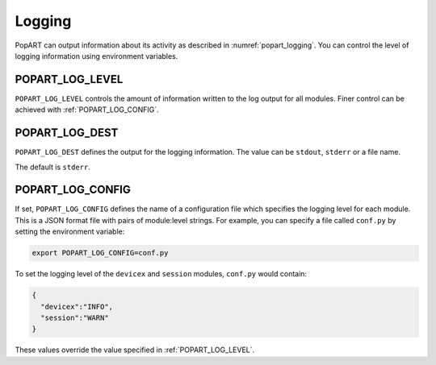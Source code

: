 Logging
-------

PopART can output information about its activity as described in :numref:`popart_logging`.
You can control the level of logging information using environment variables.

.. _POPART_LOG_LEVEL:

POPART_LOG_LEVEL
~~~~~~~~~~~~~~~~~

``POPART_LOG_LEVEL`` controls the amount of information written to the log output for all modules. Finer control
can be achieved with :ref:`POPART_LOG_CONFIG`.


POPART_LOG_DEST
~~~~~~~~~~~~~~~~

``POPART_LOG_DEST`` defines the output for the logging information. The value can be ``stdout``, ``stderr`` or a file name.

The default is ``stderr``.

.. _POPART_LOG_CONFIG:

POPART_LOG_CONFIG
~~~~~~~~~~~~~~~~~

If set, ``POPART_LOG_CONFIG`` defines the name of a configuration file which specifies the logging level for each module.
This is a JSON format file with pairs of module:level strings.
For example, you can specify a file called ``conf.py`` by setting the environment variable:

.. code-block:: console

  export POPART_LOG_CONFIG=conf.py

To set the logging level of the ``devicex`` and ``session`` modules, ``conf.py`` would contain:

.. code-block:: json

  {
    "devicex":"INFO",
    "session":"WARN"
  }

These values override the value specified in :ref:`POPART_LOG_LEVEL`.